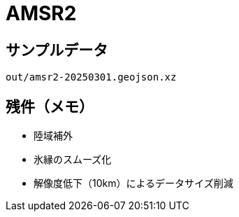 # AMSR2

## サンプルデータ

```
out/amsr2-20250301.geojson.xz
```

## 残件（メモ）

- 陸域補外
- 氷縁のスムーズ化
- 解像度低下（10km）によるデータサイズ削減